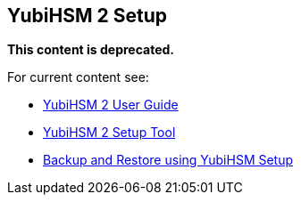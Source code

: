 == YubiHSM 2 Setup

**This content is deprecated.**

For current content see:

- link:https://docs.yubico.com/hardware/yubihsm-2/hsm-2-user-guide/index.html[YubiHSM 2 User Guide]

- link:https://docs.yubico.com/hardware/yubihsm-2/hsm-2-user-guide/hsm2-sdk-tools-libraries.html#yubihsm-2-setup-tool[YubiHSM 2 Setup Tool]

- link:https://docs.yubico.com/hardware/yubihsm-2/hsm-2-user-guide/hsm2-backup-restore.html#backup-and-restore-using-yubihsm-setup[Backup and Restore using YubiHSM Setup]
